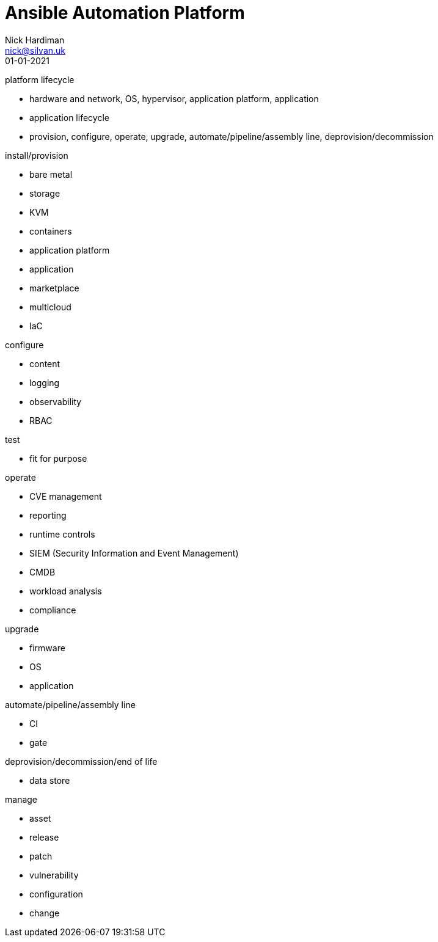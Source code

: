 = Ansible Automation Platform
Nick Hardiman <nick@silvan.uk>
:source-highlighter: highlight.js
:revdate: 01-01-2021


platform lifecycle

* hardware and network, OS, hypervisor, application platform, application
* application lifecycle
* provision, configure, operate, upgrade, automate/pipeline/assembly line, deprovision/decommission

install/provision

* bare metal 
* storage
* KVM 
* containers
* application platform
* application
* marketplace
* multicloud 
* IaC

configure 

* content
* logging
* observability
* RBAC 

test 

* fit for purpose

operate

* CVE management
* reporting
* runtime controls 
* SIEM (Security Information and Event Management)
* CMDB
* workload analysis
* compliance 

upgrade

* firmware 
* OS
* application 

automate/pipeline/assembly line

* CI 
* gate 

deprovision/decommission/end of life

* data store

manage 

* asset
* release
* patch
* vulnerability
* configuration
* change
